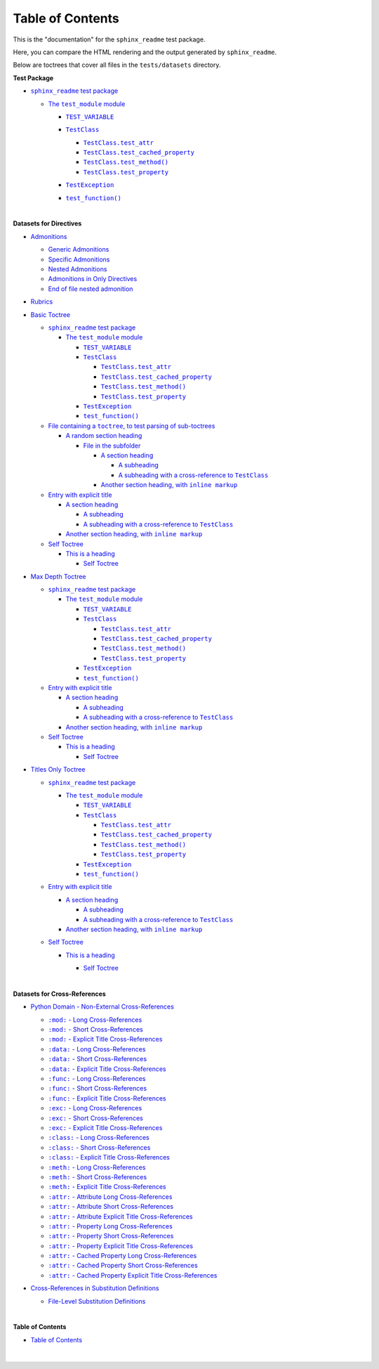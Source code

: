 .. |-colon-attr-colon-  -  Cached Property Long Cross-References| replace:: ``:attr:``  -  Cached Property Long Cross-References
.. _-colon-attr-colon-  -  Cached Property Long Cross-References: https://sphinx-readme-testing.readthedocs.io/en/latest/cross_references/python_xrefs.html#attr-cached-property-long-cross-references
.. |-colon-attr-colon-  -  Property Explicit Title Cross-References| replace:: ``:attr:``  -  Property Explicit Title Cross-References
.. _-colon-attr-colon-  -  Property Explicit Title Cross-References: https://sphinx-readme-testing.readthedocs.io/en/latest/cross_references/python_xrefs.html#attr-property-explicit-title-cross-references
.. |-colon-attr-colon-  - Attribute Explicit Title Cross-References| replace:: ``:attr:``  - Attribute Explicit Title Cross-References
.. _-colon-attr-colon-  - Attribute Explicit Title Cross-References: https://sphinx-readme-testing.readthedocs.io/en/latest/cross_references/python_xrefs.html#attr-attribute-explicit-title-cross-references
.. |-colon-attr-colon-  - Attribute Long Cross-References| replace:: ``:attr:``  - Attribute Long Cross-References
.. _-colon-attr-colon-  - Attribute Long Cross-References: https://sphinx-readme-testing.readthedocs.io/en/latest/cross_references/python_xrefs.html#attr-attribute-long-cross-references
.. |-colon-attr-colon-  - Attribute Short Cross-References| replace:: ``:attr:``  - Attribute Short Cross-References
.. _-colon-attr-colon-  - Attribute Short Cross-References: https://sphinx-readme-testing.readthedocs.io/en/latest/cross_references/python_xrefs.html#attr-attribute-short-cross-references
.. |-colon-attr-colon-  - Cached Property Explicit Title Cross-References| replace:: ``:attr:``  - Cached Property Explicit Title Cross-References
.. _-colon-attr-colon-  - Cached Property Explicit Title Cross-References: https://sphinx-readme-testing.readthedocs.io/en/latest/cross_references/python_xrefs.html#attr-cached-property-explicit-title-cross-references
.. |-colon-attr-colon-  - Cached Property Short Cross-References| replace:: ``:attr:``  - Cached Property Short Cross-References
.. _-colon-attr-colon-  - Cached Property Short Cross-References: https://sphinx-readme-testing.readthedocs.io/en/latest/cross_references/python_xrefs.html#attr-cached-property-short-cross-references
.. |-colon-attr-colon-  - Property Long Cross-References| replace:: ``:attr:``  - Property Long Cross-References
.. _-colon-attr-colon-  - Property Long Cross-References: https://sphinx-readme-testing.readthedocs.io/en/latest/cross_references/python_xrefs.html#attr-property-long-cross-references
.. |-colon-attr-colon-  - Property Short Cross-References| replace:: ``:attr:``  - Property Short Cross-References
.. _-colon-attr-colon-  - Property Short Cross-References: https://sphinx-readme-testing.readthedocs.io/en/latest/cross_references/python_xrefs.html#attr-property-short-cross-references
.. |-colon-class-colon-  - Explicit Title Cross-References| replace:: ``:class:``  - Explicit Title Cross-References
.. _-colon-class-colon-  - Explicit Title Cross-References: https://sphinx-readme-testing.readthedocs.io/en/latest/cross_references/python_xrefs.html#class-explicit-title-cross-references
.. |-colon-class-colon-  - Long Cross-References| replace:: ``:class:``  - Long Cross-References
.. _-colon-class-colon-  - Long Cross-References: https://sphinx-readme-testing.readthedocs.io/en/latest/cross_references/python_xrefs.html#class-long-cross-references
.. |-colon-class-colon-  - Short Cross-References| replace:: ``:class:``  - Short Cross-References
.. _-colon-class-colon-  - Short Cross-References: https://sphinx-readme-testing.readthedocs.io/en/latest/cross_references/python_xrefs.html#class-short-cross-references
.. |-colon-data-colon-  - Explicit Title Cross-References| replace:: ``:data:``  - Explicit Title Cross-References
.. _-colon-data-colon-  - Explicit Title Cross-References: https://sphinx-readme-testing.readthedocs.io/en/latest/cross_references/python_xrefs.html#data-explicit-title-cross-references
.. |-colon-data-colon-  - Long Cross-References| replace:: ``:data:``  - Long Cross-References
.. _-colon-data-colon-  - Long Cross-References: https://sphinx-readme-testing.readthedocs.io/en/latest/cross_references/python_xrefs.html#data-long-cross-references
.. |-colon-data-colon-  - Short Cross-References| replace:: ``:data:``  - Short Cross-References
.. _-colon-data-colon-  - Short Cross-References: https://sphinx-readme-testing.readthedocs.io/en/latest/cross_references/python_xrefs.html#data-short-cross-references
.. |-colon-exc-colon-  - Explicit Title Cross-References| replace:: ``:exc:``  - Explicit Title Cross-References
.. _-colon-exc-colon-  - Explicit Title Cross-References: https://sphinx-readme-testing.readthedocs.io/en/latest/cross_references/python_xrefs.html#exc-explicit-title-cross-references
.. |-colon-exc-colon-  - Long Cross-References| replace:: ``:exc:``  - Long Cross-References
.. _-colon-exc-colon-  - Long Cross-References: https://sphinx-readme-testing.readthedocs.io/en/latest/cross_references/python_xrefs.html#exc-long-cross-references
.. |-colon-exc-colon-  - Short Cross-References| replace:: ``:exc:``  - Short Cross-References
.. _-colon-exc-colon-  - Short Cross-References: https://sphinx-readme-testing.readthedocs.io/en/latest/cross_references/python_xrefs.html#exc-short-cross-references
.. |-colon-func-colon-  - Explicit Title Cross-References| replace:: ``:func:``  - Explicit Title Cross-References
.. _-colon-func-colon-  - Explicit Title Cross-References: https://sphinx-readme-testing.readthedocs.io/en/latest/cross_references/python_xrefs.html#func-explicit-title-cross-references
.. |-colon-func-colon-  - Long Cross-References| replace:: ``:func:``  - Long Cross-References
.. _-colon-func-colon-  - Long Cross-References: https://sphinx-readme-testing.readthedocs.io/en/latest/cross_references/python_xrefs.html#func-long-cross-references
.. |-colon-func-colon-  - Short Cross-References| replace:: ``:func:``  - Short Cross-References
.. _-colon-func-colon-  - Short Cross-References: https://sphinx-readme-testing.readthedocs.io/en/latest/cross_references/python_xrefs.html#func-short-cross-references
.. |-colon-meth-colon-  - Explicit Title Cross-References| replace:: ``:meth:``  - Explicit Title Cross-References
.. _-colon-meth-colon-  - Explicit Title Cross-References: https://sphinx-readme-testing.readthedocs.io/en/latest/cross_references/python_xrefs.html#meth-explicit-title-cross-references
.. |-colon-meth-colon-  - Long Cross-References| replace:: ``:meth:``  - Long Cross-References
.. _-colon-meth-colon-  - Long Cross-References: https://sphinx-readme-testing.readthedocs.io/en/latest/cross_references/python_xrefs.html#meth-long-cross-references
.. |-colon-meth-colon-  - Short Cross-References| replace:: ``:meth:``  - Short Cross-References
.. _-colon-meth-colon-  - Short Cross-References: https://sphinx-readme-testing.readthedocs.io/en/latest/cross_references/python_xrefs.html#meth-short-cross-references
.. |-colon-mod-colon-  - Explicit Title Cross-References| replace:: ``:mod:``  - Explicit Title Cross-References
.. _-colon-mod-colon-  - Explicit Title Cross-References: https://sphinx-readme-testing.readthedocs.io/en/latest/cross_references/python_xrefs.html#mod-explicit-title-cross-references
.. |-colon-mod-colon-  - Long Cross-References| replace:: ``:mod:``  - Long Cross-References
.. _-colon-mod-colon-  - Long Cross-References: https://sphinx-readme-testing.readthedocs.io/en/latest/cross_references/python_xrefs.html#mod-long-cross-references
.. |-colon-mod-colon-  - Short Cross-References| replace:: ``:mod:``  - Short Cross-References
.. _-colon-mod-colon-  - Short Cross-References: https://sphinx-readme-testing.readthedocs.io/en/latest/cross_references/python_xrefs.html#mod-short-cross-references
.. |A subheading with a cross-reference to  TestClass| replace:: A subheading with a cross-reference to  ``TestClass``
.. _A subheading with a cross-reference to  TestClass: https://sphinx-readme-testing.readthedocs.io/en/latest/directives/toctree/subfolder/contents.html#a-subheading-with-a-cross-reference-to-testclass
.. |Another section heading, with  inline markup| replace:: Another section heading, with  ``inline markup``
.. _Another section heading, with  inline markup: https://sphinx-readme-testing.readthedocs.io/en/latest/directives/toctree/subfolder/contents.html#another-section-heading-with-inline-markup
.. |File containing a toctree, to test parsing of sub-toctrees| replace:: File containing a ``toctree``, to test parsing of sub-toctrees
.. _File containing a toctree, to test parsing of sub-toctrees: https://sphinx-readme-testing.readthedocs.io/en/latest/directives/toctree/subfolder/sub_toctree.html
.. |sphinx_readme test package| replace:: ``sphinx_readme`` test package
.. _sphinx_readme test package: https://sphinx-readme-testing.readthedocs.io/en/latest/modules.html
.. |test_function()| replace:: ``test_function()``
.. _test_function(): https://sphinx-readme-testing.readthedocs.io/en/latest/modules.html#test_package.test_module.test_function
.. |TEST_VARIABLE| replace:: ``TEST_VARIABLE``
.. _TEST_VARIABLE: https://sphinx-readme-testing.readthedocs.io/en/latest/modules.html#test_package.test_module.TEST_VARIABLE
.. |TestClass| replace:: ``TestClass``
.. _TestClass: https://sphinx-readme-testing.readthedocs.io/en/latest/modules.html#test_package.test_module.TestClass
.. |TestClass.test_attr| replace:: ``TestClass.test_attr``
.. _TestClass.test_attr: https://sphinx-readme-testing.readthedocs.io/en/latest/modules.html#test_package.test_module.TestClass.test_attr
.. |TestClass.test_cached_property| replace:: ``TestClass.test_cached_property``
.. _TestClass.test_cached_property: https://sphinx-readme-testing.readthedocs.io/en/latest/modules.html#test_package.test_module.TestClass.test_cached_property
.. |TestClass.test_method()| replace:: ``TestClass.test_method()``
.. _TestClass.test_method(): https://sphinx-readme-testing.readthedocs.io/en/latest/modules.html#test_package.test_module.TestClass.test_method
.. |TestClass.test_property| replace:: ``TestClass.test_property``
.. _TestClass.test_property: https://sphinx-readme-testing.readthedocs.io/en/latest/modules.html#test_package.test_module.TestClass.test_property
.. |TestException| replace:: ``TestException``
.. _TestException: https://sphinx-readme-testing.readthedocs.io/en/latest/modules.html#test_package.test_module.TestException
.. |The  test_module  module| replace:: The  ``test_module``  module
.. _The  test_module  module: https://sphinx-readme-testing.readthedocs.io/en/latest/modules.html#module-test_package.test_module


Table of Contents
#########################

This is the "documentation" for the ``sphinx_readme`` test package.

Here, you can compare the HTML rendering and the output generated by ``sphinx_readme``.

Below are toctrees that cover all files in the ``tests/datasets`` directory.


**Test Package**

* |sphinx_readme test package|_

  * |The  test_module  module|_

    * |TEST_VARIABLE|_
    * |TestClass|_

      * |TestClass.test_attr|_
      * |TestClass.test_cached_property|_
      * |TestClass.test_method()|_
      * |TestClass.test_property|_

    * |TestException|_
    * |test_function()|_



      |




**Datasets for Directives**

* `Admonitions <https://sphinx-readme-testing.readthedocs.io/en/latest/directives/admonition.html>`_

  * `Generic Admonitions <https://sphinx-readme-testing.readthedocs.io/en/latest/directives/admonition.html#generic-admonitions>`_
  * `Specific Admonitions <https://sphinx-readme-testing.readthedocs.io/en/latest/directives/admonition.html#specific-admonitions>`_
  * `Nested Admonitions <https://sphinx-readme-testing.readthedocs.io/en/latest/directives/admonition.html#nested-admonitions>`_
  * `Admonitions in Only Directives <https://sphinx-readme-testing.readthedocs.io/en/latest/directives/admonition.html#admonitions-in-only-directives>`_
  * `End of file nested admonition <https://sphinx-readme-testing.readthedocs.io/en/latest/directives/admonition.html#end-of-file-nested-admonition>`_

* `Rubrics <https://sphinx-readme-testing.readthedocs.io/en/latest/directives/rubric.html>`_
* `Basic Toctree <https://sphinx-readme-testing.readthedocs.io/en/latest/directives/toctree/basic_toctree.html>`_

  * |sphinx_readme test package|_

    * |The  test_module  module|_

      * |TEST_VARIABLE|_
      * |TestClass|_

        * |TestClass.test_attr|_
        * |TestClass.test_cached_property|_
        * |TestClass.test_method()|_
        * |TestClass.test_property|_

      * |TestException|_
      * |test_function()|_


  * |File containing a toctree, to test parsing of sub-toctrees|_

    * `A random section heading <https://sphinx-readme-testing.readthedocs.io/en/latest/directives/toctree/subfolder/sub_toctree.html#a-random-section-heading>`_

      * `File in the subfolder <https://sphinx-readme-testing.readthedocs.io/en/latest/directives/toctree/subfolder/contents.html>`_

        * `A section heading <https://sphinx-readme-testing.readthedocs.io/en/latest/directives/toctree/subfolder/contents.html#a-section-heading>`_

          * `A subheading <https://sphinx-readme-testing.readthedocs.io/en/latest/directives/toctree/subfolder/contents.html#a-subheading>`_
          * |A subheading with a cross-reference to  TestClass|_

        * |Another section heading, with  inline markup|_



  * `Entry with explicit title <https://sphinx-readme-testing.readthedocs.io/en/latest/directives/toctree/subfolder/contents.html>`_

    * `A section heading <https://sphinx-readme-testing.readthedocs.io/en/latest/directives/toctree/subfolder/contents.html#a-section-heading>`_

      * `A subheading <https://sphinx-readme-testing.readthedocs.io/en/latest/directives/toctree/subfolder/contents.html#a-subheading>`_
      * |A subheading with a cross-reference to  TestClass|_

    * |Another section heading, with  inline markup|_

  * `Self Toctree <https://sphinx-readme-testing.readthedocs.io/en/latest/directives/toctree/subfolder/self_toctree.html>`_

    * `This is a heading <https://sphinx-readme-testing.readthedocs.io/en/latest/directives/toctree/subfolder/self_toctree.html#this-is-a-heading>`_

      * `Self Toctree <https://sphinx-readme-testing.readthedocs.io/en/latest/directives/toctree/subfolder/self_toctree.html>`_



* `Max Depth Toctree <https://sphinx-readme-testing.readthedocs.io/en/latest/directives/toctree/max_depth_toctree.html>`_

  * |sphinx_readme test package|_

    * |The  test_module  module|_

      * |TEST_VARIABLE|_
      * |TestClass|_

        * |TestClass.test_attr|_
        * |TestClass.test_cached_property|_
        * |TestClass.test_method()|_
        * |TestClass.test_property|_

      * |TestException|_
      * |test_function()|_


  * `Entry with explicit title <https://sphinx-readme-testing.readthedocs.io/en/latest/directives/toctree/subfolder/contents.html>`_

    * `A section heading <https://sphinx-readme-testing.readthedocs.io/en/latest/directives/toctree/subfolder/contents.html#a-section-heading>`_

      * `A subheading <https://sphinx-readme-testing.readthedocs.io/en/latest/directives/toctree/subfolder/contents.html#a-subheading>`_
      * |A subheading with a cross-reference to  TestClass|_

    * |Another section heading, with  inline markup|_

  * `Self Toctree <https://sphinx-readme-testing.readthedocs.io/en/latest/directives/toctree/subfolder/self_toctree.html>`_

    * `This is a heading <https://sphinx-readme-testing.readthedocs.io/en/latest/directives/toctree/subfolder/self_toctree.html#this-is-a-heading>`_

      * `Self Toctree <https://sphinx-readme-testing.readthedocs.io/en/latest/directives/toctree/subfolder/self_toctree.html>`_



* `Titles Only Toctree <https://sphinx-readme-testing.readthedocs.io/en/latest/directives/toctree/titles_only_toctree.html>`_

  * |sphinx_readme test package|_

    * |The  test_module  module|_

      * |TEST_VARIABLE|_
      * |TestClass|_

        * |TestClass.test_attr|_
        * |TestClass.test_cached_property|_
        * |TestClass.test_method()|_
        * |TestClass.test_property|_

      * |TestException|_
      * |test_function()|_


  * `Entry with explicit title <https://sphinx-readme-testing.readthedocs.io/en/latest/directives/toctree/subfolder/contents.html>`_

    * `A section heading <https://sphinx-readme-testing.readthedocs.io/en/latest/directives/toctree/subfolder/contents.html#a-section-heading>`_

      * `A subheading <https://sphinx-readme-testing.readthedocs.io/en/latest/directives/toctree/subfolder/contents.html#a-subheading>`_
      * |A subheading with a cross-reference to  TestClass|_

    * |Another section heading, with  inline markup|_

  * `Self Toctree <https://sphinx-readme-testing.readthedocs.io/en/latest/directives/toctree/subfolder/self_toctree.html>`_

    * `This is a heading <https://sphinx-readme-testing.readthedocs.io/en/latest/directives/toctree/subfolder/self_toctree.html#this-is-a-heading>`_

      * `Self Toctree <https://sphinx-readme-testing.readthedocs.io/en/latest/directives/toctree/subfolder/self_toctree.html>`_




        |




**Datasets for Cross-References**

* `Python Domain - Non-External Cross-References <https://sphinx-readme-testing.readthedocs.io/en/latest/cross_references/python_xrefs.html>`_

  * |-colon-mod-colon-  - Long Cross-References|_
  * |-colon-mod-colon-  - Short Cross-References|_
  * |-colon-mod-colon-  - Explicit Title Cross-References|_
  * |-colon-data-colon-  - Long Cross-References|_
  * |-colon-data-colon-  - Short Cross-References|_
  * |-colon-data-colon-  - Explicit Title Cross-References|_
  * |-colon-func-colon-  - Long Cross-References|_
  * |-colon-func-colon-  - Short Cross-References|_
  * |-colon-func-colon-  - Explicit Title Cross-References|_
  * |-colon-exc-colon-  - Long Cross-References|_
  * |-colon-exc-colon-  - Short Cross-References|_
  * |-colon-exc-colon-  - Explicit Title Cross-References|_
  * |-colon-class-colon-  - Long Cross-References|_
  * |-colon-class-colon-  - Short Cross-References|_
  * |-colon-class-colon-  - Explicit Title Cross-References|_
  * |-colon-meth-colon-  - Long Cross-References|_
  * |-colon-meth-colon-  - Short Cross-References|_
  * |-colon-meth-colon-  - Explicit Title Cross-References|_
  * |-colon-attr-colon-  - Attribute Long Cross-References|_
  * |-colon-attr-colon-  - Attribute Short Cross-References|_
  * |-colon-attr-colon-  - Attribute Explicit Title Cross-References|_
  * |-colon-attr-colon-  - Property Long Cross-References|_
  * |-colon-attr-colon-  - Property Short Cross-References|_
  * |-colon-attr-colon-  -  Property Explicit Title Cross-References|_
  * |-colon-attr-colon-  -  Cached Property Long Cross-References|_
  * |-colon-attr-colon-  - Cached Property Short Cross-References|_
  * |-colon-attr-colon-  - Cached Property Explicit Title Cross-References|_

* `Cross-References in Substitution Definitions <https://sphinx-readme-testing.readthedocs.io/en/latest/cross_references/substitution_xrefs.html>`_

  * `File-Level Substitution Definitions <https://sphinx-readme-testing.readthedocs.io/en/latest/cross_references/substitution_xrefs.html#file-level-substitution-definitions>`_


    |




**Table of Contents**

* `Table of Contents <https://sphinx-readme-testing.readthedocs.io/en/latest/index.html>`_

  |

